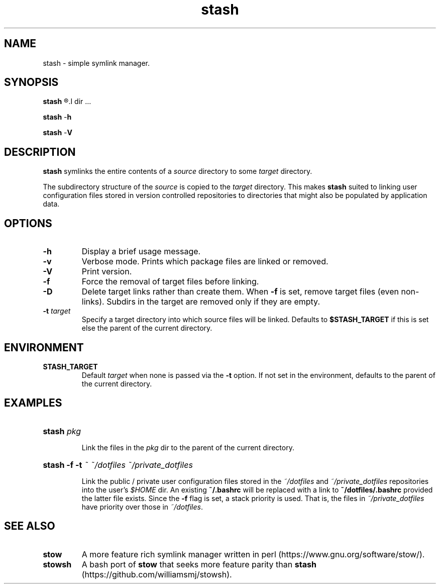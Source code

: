 .TH stash 1 "2018-06-01" "Version 1.0.5"

.SH NAME

stash - simple symlink manager.

.SH SYNOPSIS

.B stash
.R [-\fBDfv\fR] [-\fBt \fItarget\fR]
.I dir \fR...

.B stash \fR-\fBh

.B stash \fR-\fBV


.SH DESCRIPTION

.B stash
symlinks the entire contents of a
.I source
directory to some
.I target
directory.

The subdirectory structure of the
.I source
is copied to the
.I target
directory.
This makes
.B stash
suited to linking user configuration files stored in version controlled
repositories to directories that might also be populated by application data.

.SH OPTIONS

.TP
.B -h
Display a brief usage message.

.TP
.B -v
Verbose mode. Prints which package files are linked or removed.

.TP
.B -V
Print version.

.TP
.B -f
Force the removal of target files before linking.

.TP
.B -D
Delete target links rather than create them. When
.B -f
is set, remove target files (even non-links). Subdirs in the target are
removed only if they are empty.

.TP
.B -t \fItarget
Specify a target directory into which source files will be linked.
Defaults to
.B $STASH_TARGET
if this is set else the parent of the current directory.

.SH ENVIRONMENT

.TP
.B STASH_TARGET
Default
.I target
when none is passed via the
.B -t
option. If not set in the environment, defaults to the parent of the
current directory.

.SH EXAMPLES

.HP
.B stash \fIpkg

Link the files in the
.I pkg
dir to the parent of the current directory.

.HP
.B stash -f -t \fI~ ~/dotfiles ~/private_dotfiles

Link the public / private user configuration files stored in the
.I ~/dotfiles
and
.I ~/private_dotfiles
repositories into the user's
.I $HOME
dir.
An existing
.B ~/.bashrc
will be replaced with a link to
.B ~/dotfiles/.bashrc
provided the latter file exists.
Since the
.B -f
flag is set, a stack priority is used. That is, the files in
.I ~/private_dotfiles
have priority over those in
.I ~/dotfiles\fR.

.SH SEE ALSO

.TP
.B stow
A more feature rich symlink manager written in perl
(https://www.gnu.org/software/stow/).

.TP
.B stowsh
A bash port of
.B stow
that seeks more feature parity than
.B stash
(https://github.com/williamsmj/stowsh).
